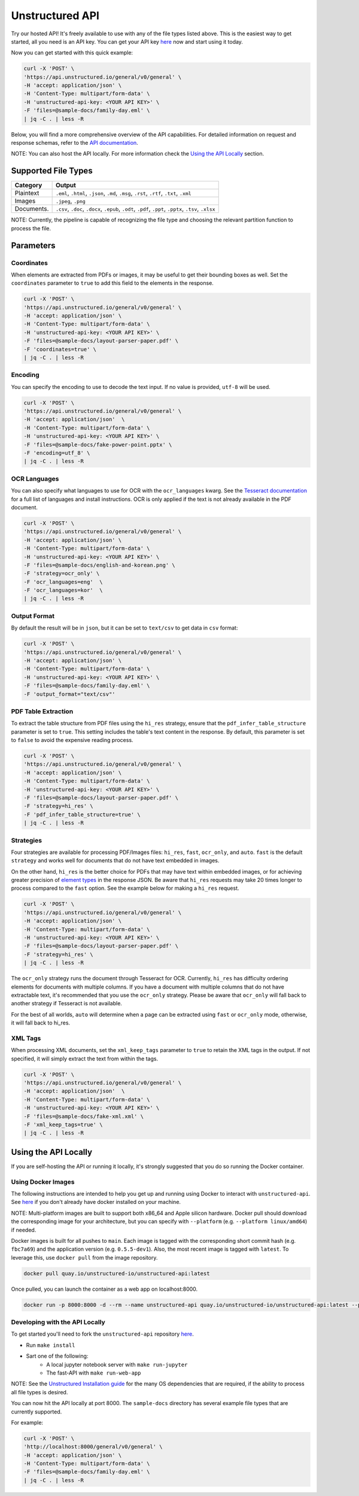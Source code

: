 Unstructured API
#################

Try our hosted API! It's freely available to use with any of the file types listed above. This is the easiest way to get started, all you need is an API key. You can get your API key `here <https://www.unstructured.io/api-key/>`_ now and start using it today.

Now you can get started with this quick example:

.. code:: shell

	curl -X 'POST' \
	'https://api.unstructured.io/general/v0/general' \
	-H 'accept: application/json' \
	-H 'Content-Type: multipart/form-data' \
	-H 'unstructured-api-key: <YOUR API KEY>' \
	-F 'files=@sample-docs/family-day.eml' \
	| jq -C . | less -R


Below, you will find a more comprehensive overview of the API capabilities. For detailed information on request and response schemas, refer to the `API documentation <https://api.unstructured.io/general/docs#/>`_.

NOTE: You can also host the API locally. For more information check the `Using the API Locally`_ section.


Supported File Types
*********************

========== ========================================================================================================
Category    Output
========== ========================================================================================================
Plaintext   ``.eml``, ``.html``, ``.json``, ``.md``, ``.msg``, ``.rst``, ``.rtf``, ``.txt``, ``.xml``
Images      ``.jpeg``, ``.png``
Documents.  ``.csv``, ``.doc``, ``.docx``, ``.epub``, ``.odt``, ``.pdf``, ``.ppt``, ``.pptx``, ``.tsv``, ``.xlsx``
========== ========================================================================================================

NOTE: Currently, the pipeline is capable of recognizing the file type and choosing the relevant partition function to process the file.


Parameters
***********

Coordinates
============

When elements are extracted from PDFs or images, it may be useful to get their bounding boxes as well. Set the ``coordinates`` parameter to ``true`` to add this field to the elements in the response.

.. code:: shell

  curl -X 'POST' \
  'https://api.unstructured.io/general/v0/general' \
  -H 'accept: application/json' \
  -H 'Content-Type: multipart/form-data' \
  -H 'unstructured-api-key: <YOUR API KEY>' \
  -F 'files=@sample-docs/layout-parser-paper.pdf' \
  -F 'coordinates=true' \
  | jq -C . | less -R


Encoding
=========

You can specify the encoding to use to decode the text input. If no value is provided, ``utf-8`` will be used.

.. code:: shell
	
  curl -X 'POST' \
  'https://api.unstructured.io/general/v0/general' \
  -H 'accept: application/json'  \
  -H 'Content-Type: multipart/form-data' \
  -H 'unstructured-api-key: <YOUR API KEY>' \
  -F 'files=@sample-docs/fake-power-point.pptx' \
  -F 'encoding=utf_8' \
  | jq -C . | less -R


OCR Languages
==============

You can also specify what languages to use for OCR with the ``ocr_languages`` kwarg. See the `Tesseract documentation <https://github.com/tesseract-ocr/tessdata>`_ for a full list of languages and install instructions. OCR is only applied if the text is not already available in the PDF document.

.. code:: shell
	
  curl -X 'POST' \
  'https://api.unstructured.io/general/v0/general' \
  -H 'accept: application/json' \
  -H 'Content-Type: multipart/form-data' \
  -H 'unstructured-api-key: <YOUR API KEY>' \
  -F 'files=@sample-docs/english-and-korean.png' \
  -F 'strategy=ocr_only' \
  -F 'ocr_languages=eng'  \
  -F 'ocr_languages=kor'  \
  | jq -C . | less -R


Output Format
==============

By default the result will be in ``json``, but it can be set to ``text/csv`` to get data in ``csv`` format:

.. code:: shell
	
  curl -X 'POST' \
  'https://api.unstructured.io/general/v0/general' \
  -H 'accept: application/json' \
  -H 'Content-Type: multipart/form-data' \
  -H 'unstructured-api-key: <YOUR API KEY>' \
  -F 'files=@sample-docs/family-day.eml' \
  -F 'output_format="text/csv"'


PDF Table Extraction
=====================

To extract the table structure from PDF files using the ``hi_res`` strategy, ensure that the ``pdf_infer_table_structure`` parameter is set to ``true``. This setting includes the table's text content in the response. By default, this parameter is set to ``false`` to avoid the expensive reading process.

.. code:: shell

  curl -X 'POST' \
  'https://api.unstructured.io/general/v0/general' \
  -H 'accept: application/json' \
  -H 'Content-Type: multipart/form-data' \
  -H 'unstructured-api-key: <YOUR API KEY>' \
  -F 'files=@sample-docs/layout-parser-paper.pdf' \
  -F 'strategy=hi_res' \
  -F 'pdf_infer_table_structure=true' \
  | jq -C . | less -R


Strategies
===========

Four strategies are available for processing PDF/Images files: ``hi_res``, ``fast``, ``ocr_only``, and ``auto``. ``fast`` is the default ``strategy`` and works well for documents that do not have text embedded in images.

On the other hand, ``hi_res`` is the better choice for PDFs that may have text within embedded images, or for achieving greater precision of `element types <https://unstructured-io.github.io/unstructured/getting_started.html#document-elements>`_ in the response JSON. Be aware that ``hi_res`` requests may take 20 times longer to process compared to the ``fast`` option. See the example below for making a ``hi_res`` request.

.. code:: shell
	
  curl -X 'POST' \
  'https://api.unstructured.io/general/v0/general' \
  -H 'accept: application/json' \
  -H 'Content-Type: multipart/form-data' \
  -H 'unstructured-api-key: <YOUR API KEY>' \
  -F 'files=@sample-docs/layout-parser-paper.pdf' \
  -F 'strategy=hi_res' \
  | jq -C . | less -R

The ``ocr_only`` strategy runs the document through Tesseract for OCR. Currently, ``hi_res`` has difficulty ordering elements for documents with multiple columns. If you have a document with multiple columns that do not have extractable text, it's recommended that you use the ``ocr_only`` strategy. Please be aware that ``ocr_only`` will fall back to another strategy if Tesseract is not available.

For the best of all worlds, ``auto`` will determine when a page can be extracted using ``fast`` or ``ocr_only`` mode, otherwise, it will fall back to hi_res.


XML Tags
=========

When processing XML documents, set the ``xml_keep_tags`` parameter to ``true`` to retain the XML tags in the output. If not specified, it will simply extract the text from within the tags.

.. code:: shell
	
  curl -X 'POST' \
  'https://api.unstructured.io/general/v0/general' \
  -H 'accept: application/json'  \
  -H 'Content-Type: multipart/form-data' \
  -H 'unstructured-api-key: <YOUR API KEY>' \
  -F 'files=@sample-docs/fake-xml.xml' \
  -F 'xml_keep_tags=true' \
  | jq -C . | less -R


Using the API Locally
**********************

If you are self-hosting the API or running it locally, it's strongly suggested that you do so running the Docker container.

Using Docker Images
====================

The following instructions are intended to help you get up and running using Docker to interact with ``unstructured-api``. See `here <https://docs.docker.com/get-docker/>`_ if you don't already have docker installed on your machine.

NOTE: Multi-platform images are built to support both x86_64 and Apple silicon hardware. Docker pull should download the corresponding image for your architecture, but you can specify with ``--platform`` (e.g. ``--platform linux/amd64``) if needed.

Docker images is built for all pushes to ``main``. Each image is tagged with the corresponding short commit hash (e.g. ``fbc7a69``) and the application version (e.g. ``0.5.5-dev1``). Also, the most recent image is tagged with ``latest``. To leverage this, use ``docker pull`` from the image repository.

.. code:: shell
	
  docker pull quay.io/unstructured-io/unstructured-api:latest

Once pulled, you can launch the container as a web app on localhost:8000.

.. code:: shell
	
  docker run -p 8000:8000 -d --rm --name unstructured-api quay.io/unstructured-io/unstructured-api:latest --port 8000 --host 0.0.0.0


Developing with the API Locally
================================

To get started you'll need to fork the ``unstructured-api`` repository `here <https://github.com/Unstructured-IO/unstructured-api>`_.

* Run ``make install``
* Sart one of the following:
	- A local jupyter notebook server with ``make run-jupyter``
	- The fast-API with ``make run-web-app``

NOTE: See the `Unstructured Installation guide <https://unstructured-io.github.io/unstructured/installing.html>`_ for the many OS dependencies that are required, if the ability to process all file types is desired.

You can now hit the API locally at port 8000. The ``sample-docs`` directory has several example file types that are currently supported.

For example:

.. code:: shell
	
  curl -X 'POST' \
  'http://localhost:8000/general/v0/general' \
  -H 'accept: application/json' \
  -H 'Content-Type: multipart/form-data' \
  -F 'files=@sample-docs/family-day.eml' \
  | jq -C . | less -R